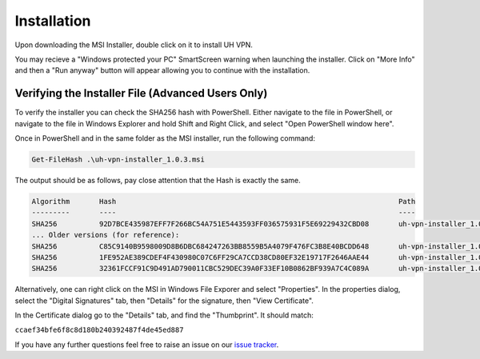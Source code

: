 Installation
============

Upon downloading the MSI Installer, double click on it to install UH VPN.

You may recieve a "Windows protected your PC" SmartScreen warning when
launching the installer.  Click on "More Info" and then a "Run anyway" button
will appear allowing you to continue with the installation.

Verifying the Installer File (Advanced Users Only)
~~~~~~~~~~~~~~~~~~~~~~~~~~~~~~~~~~~~~~~~~~~~~~~~~~

To verify the installer you can check the SHA256 hash with PowerShell.  Either
navigate to the file in PowerShell, or navigate to the file in Windows Explorer
and hold Shift and Right Click, and select "Open PowerShell window here".

Once in PowerShell and in the same folder as the MSI installer, run the following
command:

.. code-block:: powershell

    Get-FileHash .\uh-vpn-installer_1.0.3.msi

The output should be as follows, pay close attention that the Hash is exactly
the same.

.. code-block:: none

    Algorithm       Hash                                                                   Path
    ---------       ----                                                                   ----
    SHA256          92D7BCE435987EFF7F266BC54A751E5443593FF036575931F5E69229432CBD08       uh-vpn-installer_1.0.3.msi
    ... Older versions (for reference):
    SHA256          C85C9140B9598009D8B6DBC684247263BB8559B5A4079F476FC3B8E40BCDD648       uh-vpn-installer_1.0.2.msi
    SHA256          1FE952AE389CDEF4F430980C07C6FF29CA7CCD38CD80EF32E19717F2646AAE44       uh-vpn-installer_1.0.1.msi
    SHA256          32361FCCF91C9D491AD790011CBC529DEC39A0F33EF10B0862BF939A7C4C089A       uh-vpn-installer_1.0.0.msi


Alternatively, one can right click on the MSI in Windows File Exporer and select
"Properties".  In the properties dialog, select the "Digital Signatures"
tab, then "Details" for the signature, then "View Certificate".

In the Certificate dialog go to the "Details" tab, and find the
"Thumbprint".  It should match:

``ccaef34bfe6f8c8d180b240392487f4de45ed887``

If you have any further questions feel free to raise an issue on our `issue tracker`_.

.. _issue tracker: https://github.com/ultrahorizon/UH-VPN-Docs/issues/new/choose
